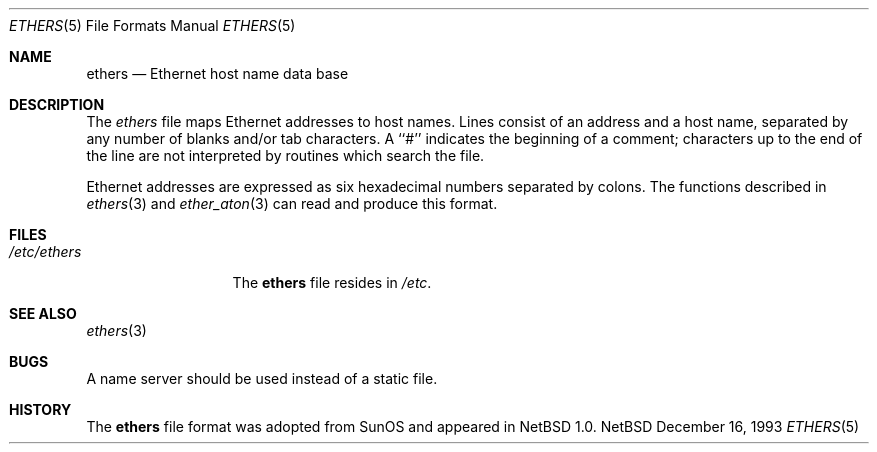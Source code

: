 .\"	$NetBSD: ethers.5,v 1.3 1998/02/06 06:11:54 perry Exp $
.\"
.\"     Written by Roland McGrath <roland@frob.com>.  Public domain.
.\"
.Dd December 16, 1993
.Dt ETHERS 5
.Os NetBSD
.Sh NAME
.Nm ethers
.Nd Ethernet host name data base
.Sh DESCRIPTION
The
.Xr ethers
file maps Ethernet addresses to host names.
Lines consist of an address and a host name, separated by any number of blanks and/or tab characters.
A ``#'' indicates the beginning of a comment; characters up to the end of
the line are not interpreted by routines which search the file.
.Pp
Ethernet addresses are expressed as six hexadecimal numbers separated by colons.  The functions described in 
.Xr ethers 3
and
.Xr ether_aton 3
can read and produce this format.
.Sh FILES
.Bl -tag -width /etc/ethers -compact
.It Pa /etc/ethers
The
.Nm ethers
file resides in
.Pa /etc .
.El
.Sh SEE ALSO
.Xr ethers 3
.Sh BUGS
A name server should be used instead of a static file.
.Sh HISTORY
The
.Nm ethers
file format was adopted from SunOS and appeared in
.Nx 1.0 .
